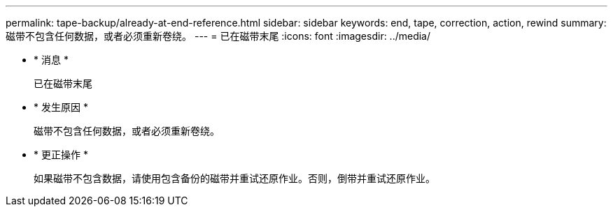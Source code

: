 ---
permalink: tape-backup/already-at-end-reference.html 
sidebar: sidebar 
keywords: end, tape, correction, action, rewind 
summary: 磁带不包含任何数据，或者必须重新卷绕。 
---
= 已在磁带末尾
:icons: font
:imagesdir: ../media/


* * 消息 *
+
`已在磁带末尾`

* * 发生原因 *
+
磁带不包含任何数据，或者必须重新卷绕。

* * 更正操作 *
+
如果磁带不包含数据，请使用包含备份的磁带并重试还原作业。否则，倒带并重试还原作业。


